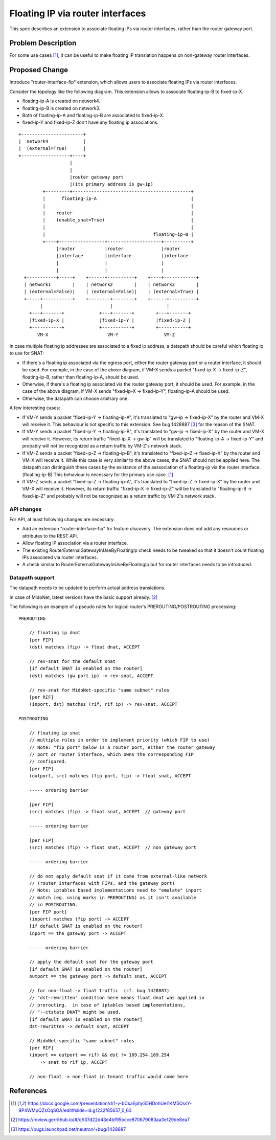 ..
 This work is licensed under a Creative Commons Attribution 3.0 Unported
 License.

 http://creativecommons.org/licenses/by/3.0/legalcode

=================================
Floating IP via router interfaces
=================================

This spec describes an extension to associate floating IPs via router
interfaces, rather than the router gateway port.


Problem Description
===================

For some use cases [#manila_neutron_integration]_, it can be useful
to make floating IP translation happens on non-gateway router interfaces.


Proposed Change
===============

Introduce "router-interface-fip" extension, which allows users to
associate floating IPs via router interfaces.

Consider the topology like the following diagram.
This extension allows to associate floating-ip-B to fixed-ip-X.

* floating-ip-A is created on network4.

* floating-ip-B is created on network3.

* Both of floating-ip-A and floating-ip-B are associated to fixed-ip-X.

* fixed-ip-Y and fixed-ip-Z don't have any floating ip associations.

::

    +-----------------------+
    |  network4             |
    |  (external=True)      |
    +------------------+----+
                       |
                       |
                       |router gateway port
                       |(its primary address is gw-ip)
             +---------+--------------------------------------------+
             |      floating-ip-A                                   |
             |                                                      |
             |    router                                            |
             |    (enable_snat=True)                                |
             |                                                      |
             |                                        floating-ip-B |
             +----+-----------------+--------------------+----------+
                  |router           |router              |router
                  |interface        |interface           |interface
                  |                 |                    |
                  |                 |                    |
      +-----------+-----+    +------+----------+    +----+------------+
      | network1        |    | network2        |    | network3        |
      | (external=False)|    | (external=False)|    | (external=True) |
      +-----+-----------+    +--------+--------+    +------+----------+
            |                         |                    |
        +---+-------+             +---+-------+        +---+-------+
        |fixed-ip-X |             |fixed-ip-Y |        |fixed-ip-Z |
        +-----------+             +-----------+        +-----------+
           VM-X                      VM-Y                 VM-Z


In case multiple floating ip addresses are associated to a fixed ip address,
a datapath should be careful which floating ip to use for SNAT:

* If there's a floating ip associated via the egress port, either the
  router gateway port or a router interface, it should be used.
  For example, in the case of the above diagram, if VM-X sends a packet
  "fixed-ip-X -> fixed-ip-Z", floating-ip-B, rather than floating-ip-A,
  should be used.

* Otherwise, if there's a floating ip associated via the router gateway
  port, it should be used.  For example, in the case of the above diagram,
  if VM-X sends "fixed-ip-X -> fixed-ip-Y", floating-ip-A should be used.

* Otherwise, the datapath can choose arbitrary one.

A few interesting cases:

* If VM-Y sends a packet "fixed-ip-Y -> floating-ip-A", it's translated to
  "gw-ip -> fixed-ip-X" by the router and VM-X will receive it.
  This behaviour is not specific to this extension.  See bug 1428887
  [#bug_1428887]_ for the reason of the SNAT.

* If VM-Y sends a packet "fixed-ip-Y -> floating-ip-B", it's translated to
  "gw-ip -> fixed-ip-X" by the router and VM-X will receive it.
  However, its return traffic "fixed-ip-X -> gw-ip" will be translated to
  "floating-ip-A -> fixed-ip-Y" and probably will not be recognized as
  a return traffic by VM-Z's network stack.

* If VM-Z sends a packet "fixed-ip-Z -> floating-ip-B", it's translated to
  "fixed-ip-Z -> fixed-ip-X" by the router and VM-X will receive it.
  While this case is very similar to the above cases, the SNAT should not
  be applied here.  The datapath can distinguish these cases by the existance
  of the asssociation of a floating-ip via the router interface. (floating-ip-B)
  This behaviour is necessary for the primary use case. [#manila_neutron_integration]_

* If VM-Z sends a packet "fixed-ip-Z -> floating-ip-A", it's translated to
  "fixed-ip-Z -> fixed-ip-X" by the router and VM-X will receive it.
  However, its return traffic "fixed-ip-X -> fixed-ip-Z" will be translated to
  "floating-ip-B -> fixed-ip-Z" and probably will not be recognized as
  a return traffic by VM-Z's network stack.

API changes
~~~~~~~~~~~

For API, at least following changes are necessary:

* Add an extension "router-interface-fip" for feature discovery.
  The extension does not add any resources or attributes to the REST API.

* Allow floating IP association via a router interface.

* The existing RouterExternalGatewayInUseByFloatingIp check needs to be
  tweaked so that it doesn't count floating IPs associated via router
  interfaces.

* A check similar to RouterExternalGatewayInUseByFloatingIp but for
  router interfaces needs to be introduced.

Datapath support
~~~~~~~~~~~~~~~~

The datapath needs to be updated to perform actual address translations.

In case of MidoNet, latest versions have the basic support already. [#midonet_backend_change]_

The following is an example of a pseudo rules for logical router's
PREROUTING/POSTROUTING processing::

    PREROUTING

        // floating ip dnat
        [per FIP]
        (dst) matches (fip) -> float dnat, ACCEPT

        // rev-snat for the default snat
        [if default SNAT is enabled on the router]
        (dst) matches (gw port ip) -> rev-snat, ACCEPT

        // rev-snat for MidoNet-specific "same subnet" rules
        [per RIF]
        (inport, dst) matches (rif, rif ip) -> rev-snat, ACCEPT

    POSTROUTING

        // floating ip snat
        // multiple rules in order to implement priority (which FIP to use)
        // Note: "fip port" below is a router port, either the router gateway
        // port or router interface, which owns the corresponding FIP
        // configured.
        [per FIP]
        (outport, src) matches (fip port, fip) -> float snat, ACCEPT

        ----- ordering barrier

        [per FIP]
        (src) matches (fip) -> float snat, ACCEPT  // gateway port

        ----- ordering barrier

        [per FIP]
        (src) matches (fip) -> float snat, ACCEPT  // non gateway port

        ----- ordering barrier

        // do not apply default snat if it came from external-like network
        // (router interfaces with FIPs, and the gateway port)
        // Note: iptables based implementations need to "emulate" inport
        // match (eg. using marks in PREROUTING) as it isn't available
        // in POSTROUTING.
        [per FIP port]
        (inport) matches (fip port) -> ACCEPT
        [if default SNAT is enabled on the router]
        inport == the gateway port -> ACCEPT

        ----- ordering barrier

        // apply the default snat for the gateway port
        [if default SNAT is enabled on the router]
        outport == the gateway port -> default snat, ACCEPT

        // for non-float -> float traffic  (cf. bug 1428887)
        // "dst-rewritten" condition here means float dnat was applied in
        // prerouting.  in case of iptables based implementations,
        // "--ctstate DNAT" might be used.
        [if default SNAT is enabled on the router]
        dst-rewritten -> default snat, ACCEPT

        // MidoNet-specific "same subnet" rules
        [per RIF]
        (inport == outport == rif) && dst != 169.254.169.254
            -> snat to rif ip, ACCEPT

        // non-float -> non-float in tenant traffic would come here


References
==========

.. [#manila_neutron_integration] https://docs.google.com/presentation/d/1-v-bCsaEphyS5HDnhUeI1KM5OssY-8P4WMpQZsOqSOA/edit#slide=id.g1232f85657_0_63
.. [#midonet_backend_change] https://review.gerrithub.io/#/q/I37d22d43e4bf95bcce870679083aa3e129de8ea7
.. [#bug_1428887] https://bugs.launchpad.net/neutron/+bug/1428887
